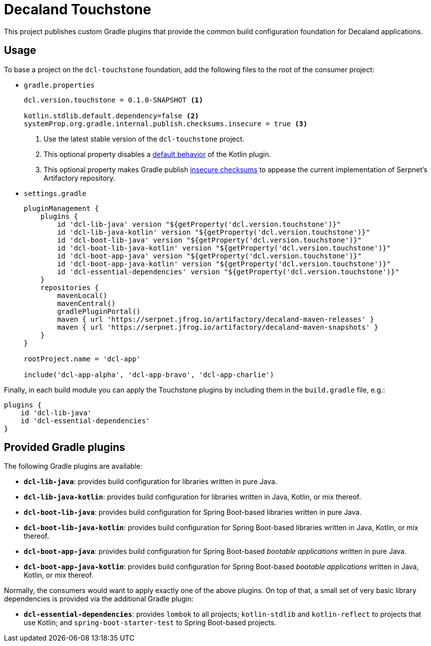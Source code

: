 = Decaland Touchstone

This project publishes custom Gradle plugins that provide the common build configuration foundation for Decaland applications.

== Usage

To base a project on the `dcl-touchstone` foundation, add the following files to the root of the consumer project:

* `gradle.properties`
+
[source,properties]
----
dcl.version.touchstone = 0.1.0-SNAPSHOT <1>

kotlin.stdlib.default.dependency=false <2>
systemProp.org.gradle.internal.publish.checksums.insecure = true <3>
----
<1> Use the latest stable version of the `dcl-touchstone` project.
<2> This optional property disables a https://kotlinlang.org/docs/reference/using-gradle.html#dependency-on-the-standard-library[default behavior] of the Kotlin plugin.
<3> This optional property makes Gradle publish https://docs.gradle.org/6.0.1/release-notes.html[insecure checksums] to appease the current implementation of Serpnet’s Artifactory repository.
* `settings.gradle`
+
[source,groovy]
----
pluginManagement {
    plugins {
        id 'dcl-lib-java' version "${getProperty('dcl.version.touchstone')}"
        id 'dcl-lib-java-kotlin' version "${getProperty('dcl.version.touchstone')}"
        id 'dcl-boot-lib-java' version "${getProperty('dcl.version.touchstone')}"
        id 'dcl-boot-lib-java-kotlin' version "${getProperty('dcl.version.touchstone')}"
        id 'dcl-boot-app-java' version "${getProperty('dcl.version.touchstone')}"
        id 'dcl-boot-app-java-kotlin' version "${getProperty('dcl.version.touchstone')}"
        id 'dcl-essential-dependencies' version "${getProperty('dcl.version.touchstone')}"
    }
    repositories {
        mavenLocal()
        mavenCentral()
        gradlePluginPortal()
        maven { url 'https://serpnet.jfrog.io/artifactory/decaland-maven-releases' }
        maven { url 'https://serpnet.jfrog.io/artifactory/decaland-maven-snapshots' }
    }
}

rootProject.name = 'dcl-app'

include('dcl-app-alpha', 'dcl-app-bravo', 'dcl-app-charlie')
----

Finally, in each build module you can apply the Touchstone plugins by including them in the `build.gradle` file, e.g.:

[source,groovy]
----
plugins {
    id 'dcl-lib-java'
    id 'dcl-essential-dependencies'
}
----

== Provided Gradle plugins

The following Gradle plugins are available:

* `*dcl-lib-java*`: provides build configuration for libraries written in pure Java.
* `*dcl-lib-java-kotlin*`: provides build configuration for libraries written in Java, Kotlin, or mix thereof.
* `*dcl-boot-lib-java*`: provides build configuration for Spring Boot-based libraries written in pure Java.
* `*dcl-boot-lib-java-kotlin*`: provides build configuration for Spring Boot-based libraries written in Java, Kotlin, or mix thereof.
* `*dcl-boot-app-java*`: provides build configuration for Spring Boot-based _bootable applications_ written in pure Java.
* `*dcl-boot-app-java-kotlin*`: provides build configuration for Spring Boot-based _bootable applications_ written in Java, Kotlin, or mix thereof.

Normally, the consumers would want to apply exactly one of the above plugins.
On top of that, a small set of very basic library dependencies is provided via the additional Gradle plugin:

* `*dcl-essential-dependencies*`: provides `lombok` to all projects; `kotlin-stdlib` and `kotlin-reflect` to projects that use Kotlin; and `spring-boot-starter-test` to Spring Boot-based projects.
